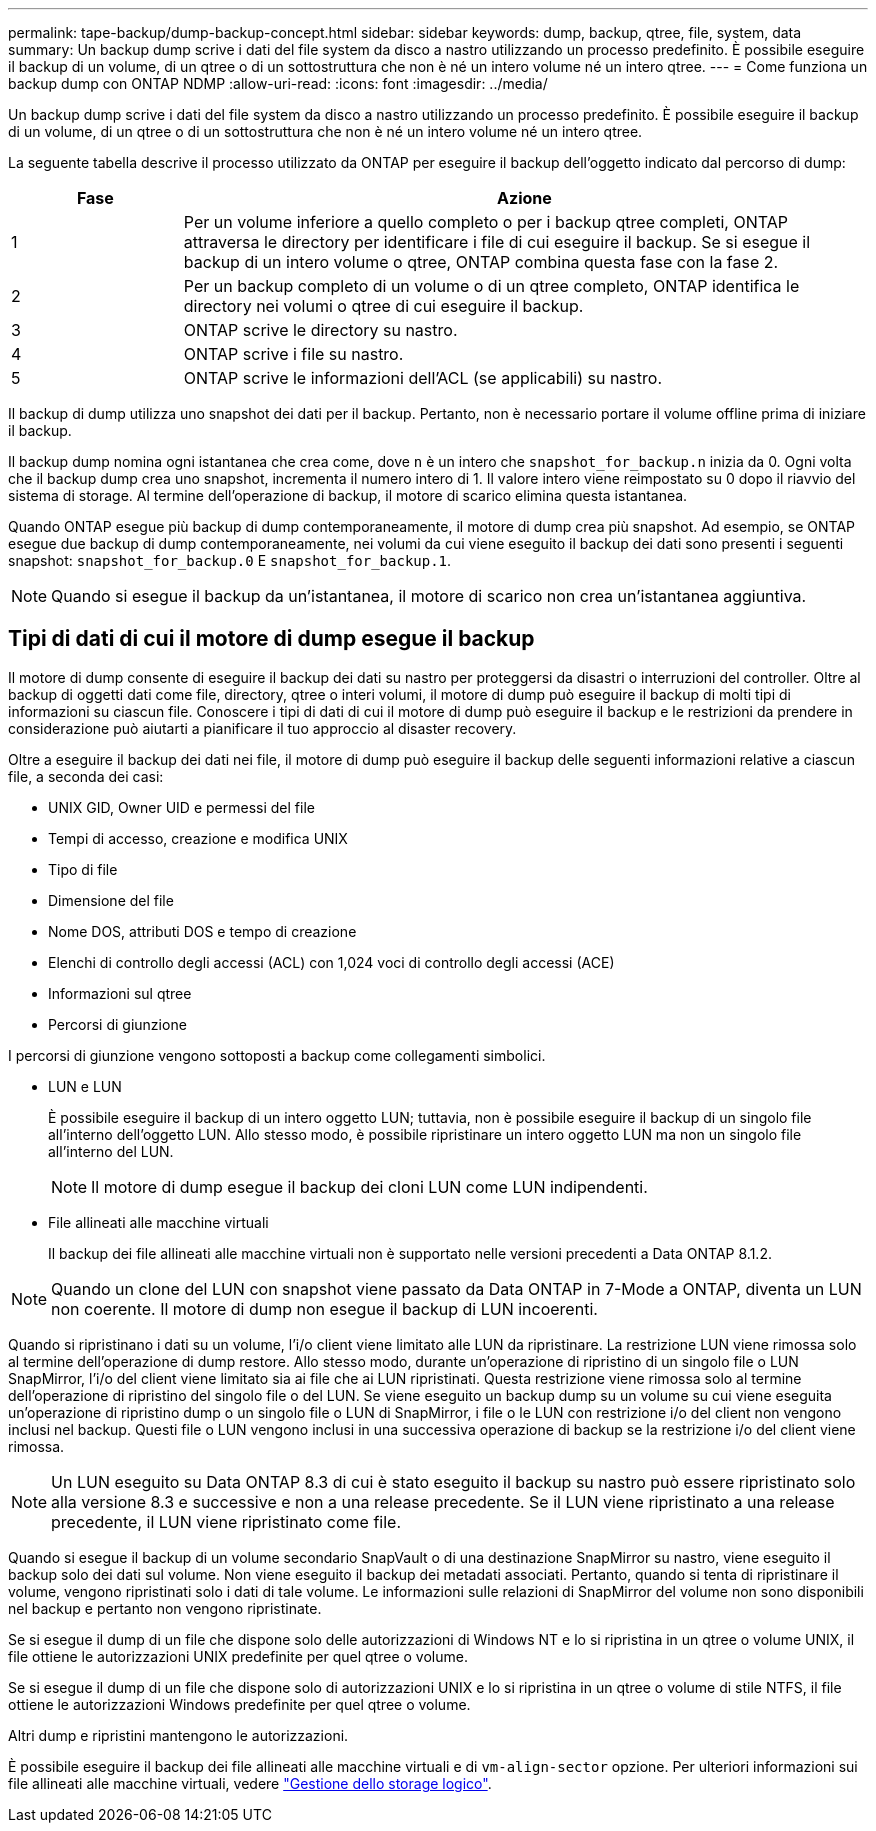 ---
permalink: tape-backup/dump-backup-concept.html 
sidebar: sidebar 
keywords: dump, backup, qtree, file, system, data 
summary: Un backup dump scrive i dati del file system da disco a nastro utilizzando un processo predefinito. È possibile eseguire il backup di un volume, di un qtree o di un sottostruttura che non è né un intero volume né un intero qtree. 
---
= Come funziona un backup dump con ONTAP NDMP
:allow-uri-read: 
:icons: font
:imagesdir: ../media/


[role="lead"]
Un backup dump scrive i dati del file system da disco a nastro utilizzando un processo predefinito. È possibile eseguire il backup di un volume, di un qtree o di un sottostruttura che non è né un intero volume né un intero qtree.

La seguente tabella descrive il processo utilizzato da ONTAP per eseguire il backup dell'oggetto indicato dal percorso di dump:

[cols="1,4"]
|===
| Fase | Azione 


 a| 
1
 a| 
Per un volume inferiore a quello completo o per i backup qtree completi, ONTAP attraversa le directory per identificare i file di cui eseguire il backup. Se si esegue il backup di un intero volume o qtree, ONTAP combina questa fase con la fase 2.



 a| 
2
 a| 
Per un backup completo di un volume o di un qtree completo, ONTAP identifica le directory nei volumi o qtree di cui eseguire il backup.



 a| 
3
 a| 
ONTAP scrive le directory su nastro.



 a| 
4
 a| 
ONTAP scrive i file su nastro.



 a| 
5
 a| 
ONTAP scrive le informazioni dell'ACL (se applicabili) su nastro.

|===
Il backup di dump utilizza uno snapshot dei dati per il backup. Pertanto, non è necessario portare il volume offline prima di iniziare il backup.

Il backup dump nomina ogni istantanea che crea come, dove `n` è un intero che `snapshot_for_backup.n` inizia da 0. Ogni volta che il backup dump crea uno snapshot, incrementa il numero intero di 1. Il valore intero viene reimpostato su 0 dopo il riavvio del sistema di storage. Al termine dell'operazione di backup, il motore di scarico elimina questa istantanea.

Quando ONTAP esegue più backup di dump contemporaneamente, il motore di dump crea più snapshot. Ad esempio, se ONTAP esegue due backup di dump contemporaneamente, nei volumi da cui viene eseguito il backup dei dati sono presenti i seguenti snapshot: `snapshot_for_backup.0` E `snapshot_for_backup.1`.

[NOTE]
====
Quando si esegue il backup da un'istantanea, il motore di scarico non crea un'istantanea aggiuntiva.

====


== Tipi di dati di cui il motore di dump esegue il backup

Il motore di dump consente di eseguire il backup dei dati su nastro per proteggersi da disastri o interruzioni del controller. Oltre al backup di oggetti dati come file, directory, qtree o interi volumi, il motore di dump può eseguire il backup di molti tipi di informazioni su ciascun file. Conoscere i tipi di dati di cui il motore di dump può eseguire il backup e le restrizioni da prendere in considerazione può aiutarti a pianificare il tuo approccio al disaster recovery.

Oltre a eseguire il backup dei dati nei file, il motore di dump può eseguire il backup delle seguenti informazioni relative a ciascun file, a seconda dei casi:

* UNIX GID, Owner UID e permessi del file
* Tempi di accesso, creazione e modifica UNIX
* Tipo di file
* Dimensione del file
* Nome DOS, attributi DOS e tempo di creazione
* Elenchi di controllo degli accessi (ACL) con 1,024 voci di controllo degli accessi (ACE)
* Informazioni sul qtree
* Percorsi di giunzione


I percorsi di giunzione vengono sottoposti a backup come collegamenti simbolici.

* LUN e LUN
+
È possibile eseguire il backup di un intero oggetto LUN; tuttavia, non è possibile eseguire il backup di un singolo file all'interno dell'oggetto LUN. Allo stesso modo, è possibile ripristinare un intero oggetto LUN ma non un singolo file all'interno del LUN.

+
[NOTE]
====
Il motore di dump esegue il backup dei cloni LUN come LUN indipendenti.

====
* File allineati alle macchine virtuali
+
Il backup dei file allineati alle macchine virtuali non è supportato nelle versioni precedenti a Data ONTAP 8.1.2.



[NOTE]
====
Quando un clone del LUN con snapshot viene passato da Data ONTAP in 7-Mode a ONTAP, diventa un LUN non coerente. Il motore di dump non esegue il backup di LUN incoerenti.

====
Quando si ripristinano i dati su un volume, l'i/o client viene limitato alle LUN da ripristinare. La restrizione LUN viene rimossa solo al termine dell'operazione di dump restore. Allo stesso modo, durante un'operazione di ripristino di un singolo file o LUN SnapMirror, l'i/o del client viene limitato sia ai file che ai LUN ripristinati. Questa restrizione viene rimossa solo al termine dell'operazione di ripristino del singolo file o del LUN. Se viene eseguito un backup dump su un volume su cui viene eseguita un'operazione di ripristino dump o un singolo file o LUN di SnapMirror, i file o le LUN con restrizione i/o del client non vengono inclusi nel backup. Questi file o LUN vengono inclusi in una successiva operazione di backup se la restrizione i/o del client viene rimossa.

[NOTE]
====
Un LUN eseguito su Data ONTAP 8.3 di cui è stato eseguito il backup su nastro può essere ripristinato solo alla versione 8.3 e successive e non a una release precedente. Se il LUN viene ripristinato a una release precedente, il LUN viene ripristinato come file.

====
Quando si esegue il backup di un volume secondario SnapVault o di una destinazione SnapMirror su nastro, viene eseguito il backup solo dei dati sul volume. Non viene eseguito il backup dei metadati associati. Pertanto, quando si tenta di ripristinare il volume, vengono ripristinati solo i dati di tale volume. Le informazioni sulle relazioni di SnapMirror del volume non sono disponibili nel backup e pertanto non vengono ripristinate.

Se si esegue il dump di un file che dispone solo delle autorizzazioni di Windows NT e lo si ripristina in un qtree o volume UNIX, il file ottiene le autorizzazioni UNIX predefinite per quel qtree o volume.

Se si esegue il dump di un file che dispone solo di autorizzazioni UNIX e lo si ripristina in un qtree o volume di stile NTFS, il file ottiene le autorizzazioni Windows predefinite per quel qtree o volume.

Altri dump e ripristini mantengono le autorizzazioni.

È possibile eseguire il backup dei file allineati alle macchine virtuali e di `vm-align-sector` opzione. Per ulteriori informazioni sui file allineati alle macchine virtuali, vedere link:../volumes/index.html["Gestione dello storage logico"].
